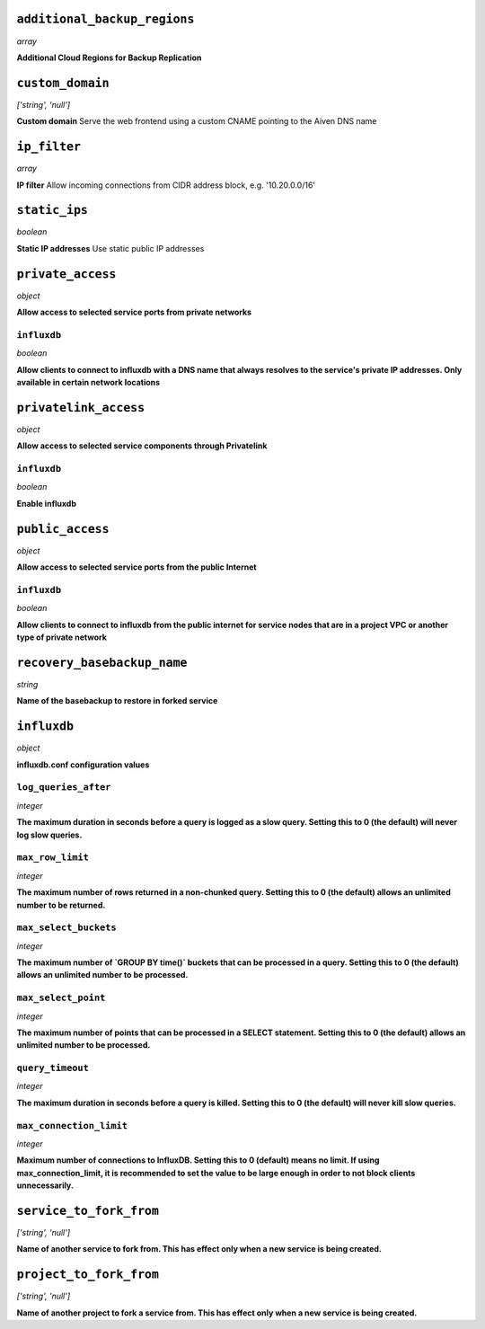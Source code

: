 
``additional_backup_regions``
-----------------------------
*array*

**Additional Cloud Regions for Backup Replication** 



``custom_domain``
-----------------
*['string', 'null']*

**Custom domain** Serve the web frontend using a custom CNAME pointing to the Aiven DNS name



``ip_filter``
-------------
*array*

**IP filter** Allow incoming connections from CIDR address block, e.g. '10.20.0.0/16'



``static_ips``
--------------
*boolean*

**Static IP addresses** Use static public IP addresses



``private_access``
------------------
*object*

**Allow access to selected service ports from private networks** 

``influxdb``
~~~~~~~~~~~~
*boolean*

**Allow clients to connect to influxdb with a DNS name that always resolves to the service's private IP addresses. Only available in certain network locations** 



``privatelink_access``
----------------------
*object*

**Allow access to selected service components through Privatelink** 

``influxdb``
~~~~~~~~~~~~
*boolean*

**Enable influxdb** 



``public_access``
-----------------
*object*

**Allow access to selected service ports from the public Internet** 

``influxdb``
~~~~~~~~~~~~
*boolean*

**Allow clients to connect to influxdb from the public internet for service nodes that are in a project VPC or another type of private network** 



``recovery_basebackup_name``
----------------------------
*string*

**Name of the basebackup to restore in forked service** 



``influxdb``
------------
*object*

**influxdb.conf configuration values** 

``log_queries_after``
~~~~~~~~~~~~~~~~~~~~~
*integer*

**The maximum duration in seconds before a query is logged as a slow query. Setting this to 0 (the default) will never log slow queries.** 

``max_row_limit``
~~~~~~~~~~~~~~~~~
*integer*

**The maximum number of rows returned in a non-chunked query. Setting this to 0 (the default) allows an unlimited number to be returned.** 

``max_select_buckets``
~~~~~~~~~~~~~~~~~~~~~~
*integer*

**The maximum number of `GROUP BY time()` buckets that can be processed in a query. Setting this to 0 (the default) allows an unlimited number to be processed.** 

``max_select_point``
~~~~~~~~~~~~~~~~~~~~
*integer*

**The maximum number of points that can be processed in a SELECT statement. Setting this to 0 (the default) allows an unlimited number to be processed.** 

``query_timeout``
~~~~~~~~~~~~~~~~~
*integer*

**The maximum duration in seconds before a query is killed. Setting this to 0 (the default) will never kill slow queries.** 

``max_connection_limit``
~~~~~~~~~~~~~~~~~~~~~~~~
*integer*

**Maximum number of connections to InfluxDB. Setting this to 0 (default) means no limit. If using max_connection_limit, it is recommended to set the value to be large enough in order to not block clients unnecessarily.** 



``service_to_fork_from``
------------------------
*['string', 'null']*

**Name of another service to fork from. This has effect only when a new service is being created.** 



``project_to_fork_from``
------------------------
*['string', 'null']*

**Name of another project to fork a service from. This has effect only when a new service is being created.** 



